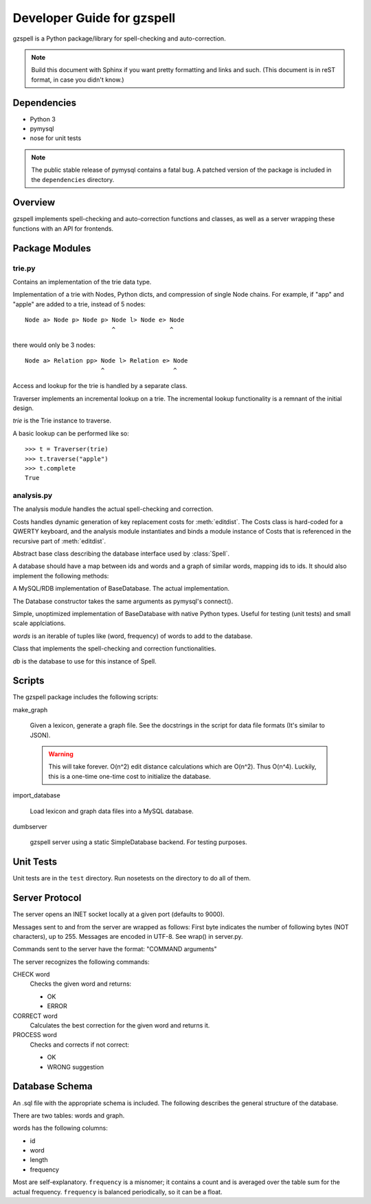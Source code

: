 ===========================
Developer Guide for gzspell
===========================

gzspell is a Python package/library for spell-checking and
auto-correction.

.. note::

   Build this document with Sphinx if you want pretty formatting and
   links and such.  (This document is in reST format, in case you didn't know.)

Dependencies
============

- Python 3
- pymysql
- nose for unit tests

.. note::
   The public stable release of pymysql contains a fatal bug.  A patched
   version of the package is included in the ``dependencies`` directory.

Overview
========

gzspell implements spell-checking and auto-correction functions and
classes, as well as a server wrapping these functions with an API for
frontends.

Package Modules
===============

.. module:: trie

trie.py
-------

Contains an implementation of the trie data type.

.. class:: Trie

   Implementation of a trie with Nodes, Python dicts, and compression of
   single Node chains.  For example, if "app" and "apple" are added to a
   trie, instead of 5 nodes::

     Node a> Node p> Node p> Node l> Node e> Node
                             ^               ^

   there would only be 3 nodes::

     Node a> Relation pp> Node l> Relation e> Node
                          ^                   ^

   .. method:: add(word)

      Add the word to the trie.

Access and lookup for the trie is handled by a separate class.

.. class:: Traverser(trie)

   Traverser implements an incremental lookup on a trie.  The
   incremental lookup functionality is a remnant of the initial design.

   `trie` is the Trie instance to traverse.

   A basic lookup can be performed like so::

     >>> t = Traverser(trie)
     >>> t.traverse("apple")
     >>> t.complete
     True

   .. attribute:: complete

      Whether the current state of the traversal lies on a complete
      word.  This is implemented as a property (method call).

   .. attribute:: error

      Whether the current state of the traversal has run off the trie
      (the word is not in the trie).

   .. method:: traverse(chars)

      Traverse the trie with the given characters.

.. module:: analysis

analysis.py
-----------

The analysis module handles the actual spell-checking and correction.

.. class:: Costs

   Costs handles dynamic generation of key replacement costs for
   :meth:`editdist`.  The Costs class is hard-coded for a QWERTY
   keyboard, and the analysis module instantiates and binds a module
   instance of Costs that is referenced in the recursive part of
   :meth:`editdist`.

   .. method:: compute()

      Compute the costs.  This method should be called after
      instantiation.

   .. method:: repl_cost(a, b)

      Return the cost for replacing `a` with `b`.

.. function:: editdist(word, target, limit=None)

   Uses a dynamic programming approach to calculate the edit distance
   between `word` and `target`.  `limit` sets a limit on the cost
   after which computation terminates, returning infinity.

   This has an LRU cache of 2048.

.. class:: BaseDatabase

   Abstract base class describing the database interface used by
   :class:`Spell`.

   A database should have a map between ids and words and a graph of
   similar words, mapping ids to ids.  It should also implement the
   following methods:

   .. method:: hasword(word)

      Check if the word exists.

   .. method:: wordfromid(id)

      Return the word with the given id.

   .. method:: freq(id)

      Return the frequency of the word with the given id.

   .. method:: length_between(a, b)

      Return the ids of words with length between `a` and `b`.

   .. method:: len_startswith(a, b, prefix)

      Return the ids of the word with the given id with length
      between `a` and `b` and beginning with the given prefix.

   .. method:: startswith(prefix)

      Return the ids of the word with the given id beginning with the
      given prefix.

   .. method:: neighbors(word_id)

      Return the ids of all of the neighbors of the word with the
      given id.

   .. method:: add_word(word, freq)

      Add word

.. class:: Database(*args, **kwargs)

   A MySQL/RDB implementation of BaseDatabase.  The actual
   implementation.

   The Database constructor takes the same arguments as pymysql's
   connect().

.. class:: SimpleDatabase(words)

   Simple, unoptimized implementation of BaseDatabase with native Python
   types.  Useful for testing (unit tests) and small scale applciations.

   `words` is an iterable of tuples like (word, frequency) of words to
   add to the database.

.. class:: Spell(db)

   Class that implements the spell-checking and correction
   functionalities.

   `db` is the database to use for this instance of Spell.

   .. method:: check(word)

      Check if the word is correct (in the dictionary).  Return 'OK' or
      'ERROR'.

   .. method:: correct(word)

      Return the correction for the word.

   .. method:: process(word)

      Check if the word is correct and return the correction if not.
      Return 'OK' or 'WRONG correction'.

   .. method:: add(word)

      Add the word to the database.

   .. method:: bump(word)

      Increase the frequency of an existing word in the database.

   .. method:: update(word)

      Add the word, and update if it already exists.

   .. method:: dist(id_word, target)

      Calculate the overall distance from the word with the given id and
      the target (misspelled) word.

Scripts
=======

The gzspell package includes the following scripts:

make_graph

    Given a lexicon, generate a graph file.  See the docstrings in the
    script for data file formats (It's similar to JSON).

    .. warning::

       This will take forever.  O(n^2) edit distance calculations which
       are O(n^2).  Thus O(n^4).  Luckily, this is a one-time one-time
       cost to initialize the database.

import_database

    Load lexicon and graph data files into a MySQL database.

dumbserver

    gzspell server using a static SimpleDatabase backend.  For testing
    purposes.

Unit Tests
==========

Unit tests are in the ``test`` directory.  Run nosetests on the directory
to do all of them.

Server Protocol
===============

The server opens an INET socket locally at a given port (defaults to
9000).

Messages sent to and from the server are wrapped as follows:  First byte
indicates the number of following bytes (NOT characters), up to 255.
Messages are encoded in UTF-8.  See wrap() in server.py.

Commands sent to the server have the format: "COMMAND arguments"

The server recognizes the following commands:

CHECK word
    Checks the given word and returns:

    - OK
    - ERROR

CORRECT word
    Calculates the best correction for the given word and returns it.

PROCESS word
    Checks and corrects if not correct:

    - OK
    - WRONG suggestion

Database Schema
===============

An .sql file with the appropriate schema is included.  The following
describes the general structure of the database.

There are two tables: words and graph.

words has the following columns:

- id
- word
- length
- frequency

Most are self-explanatory.  ``frequency`` is a misnomer; it contains a
count and is averaged over the table sum for the actual frequency.
``frequency`` is balanced periodically, so it can be a float.
